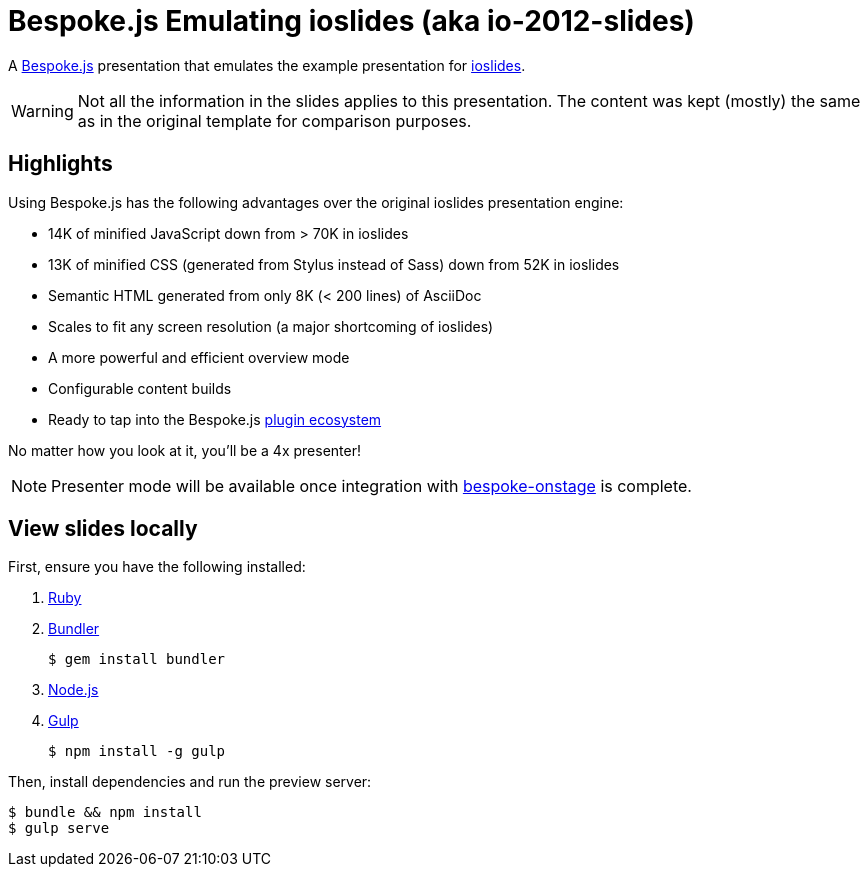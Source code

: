 = Bespoke.js Emulating ioslides (aka io-2012-slides)

A http://markdalgleish.com/projects/bespoke.js[Bespoke.js] presentation that emulates the example presentation for https://code.google.com/p/io-2012-slides[ioslides].

WARNING: Not all the information in the slides applies to this presentation.
The content was kept (mostly) the same as in the original template for comparison purposes.

== Highlights

Using Bespoke.js has the following advantages over the original ioslides presentation engine:

* 14K of minified JavaScript down from > 70K in ioslides
* 13K of minified CSS (generated from Stylus instead of Sass) down from 52K in ioslides
* Semantic HTML generated from only 8K (< 200 lines) of AsciiDoc
* Scales to fit any screen resolution (a major shortcoming of ioslides)
* A more powerful and efficient overview mode
* Configurable content builds
* Ready to tap into the Bespoke.js https://www.npmjs.com/browse/keyword/bespoke-plugin[plugin ecosystem]

No matter how you look at it, you'll be a 4x presenter!

NOTE: Presenter mode will be available once integration with https://github.com/opendevise/bespoke-onstage[bespoke-onstage] is complete.

== View slides locally

First, ensure you have the following installed:

. https://www.ruby-lang.org[Ruby]
. http://bundler.io[Bundler]

 $ gem install bundler

. https://nodejs.org[Node.js]
. http://gulpjs.com[Gulp]

 $ npm install -g gulp

Then, install dependencies and run the preview server:

 $ bundle && npm install
 $ gulp serve
